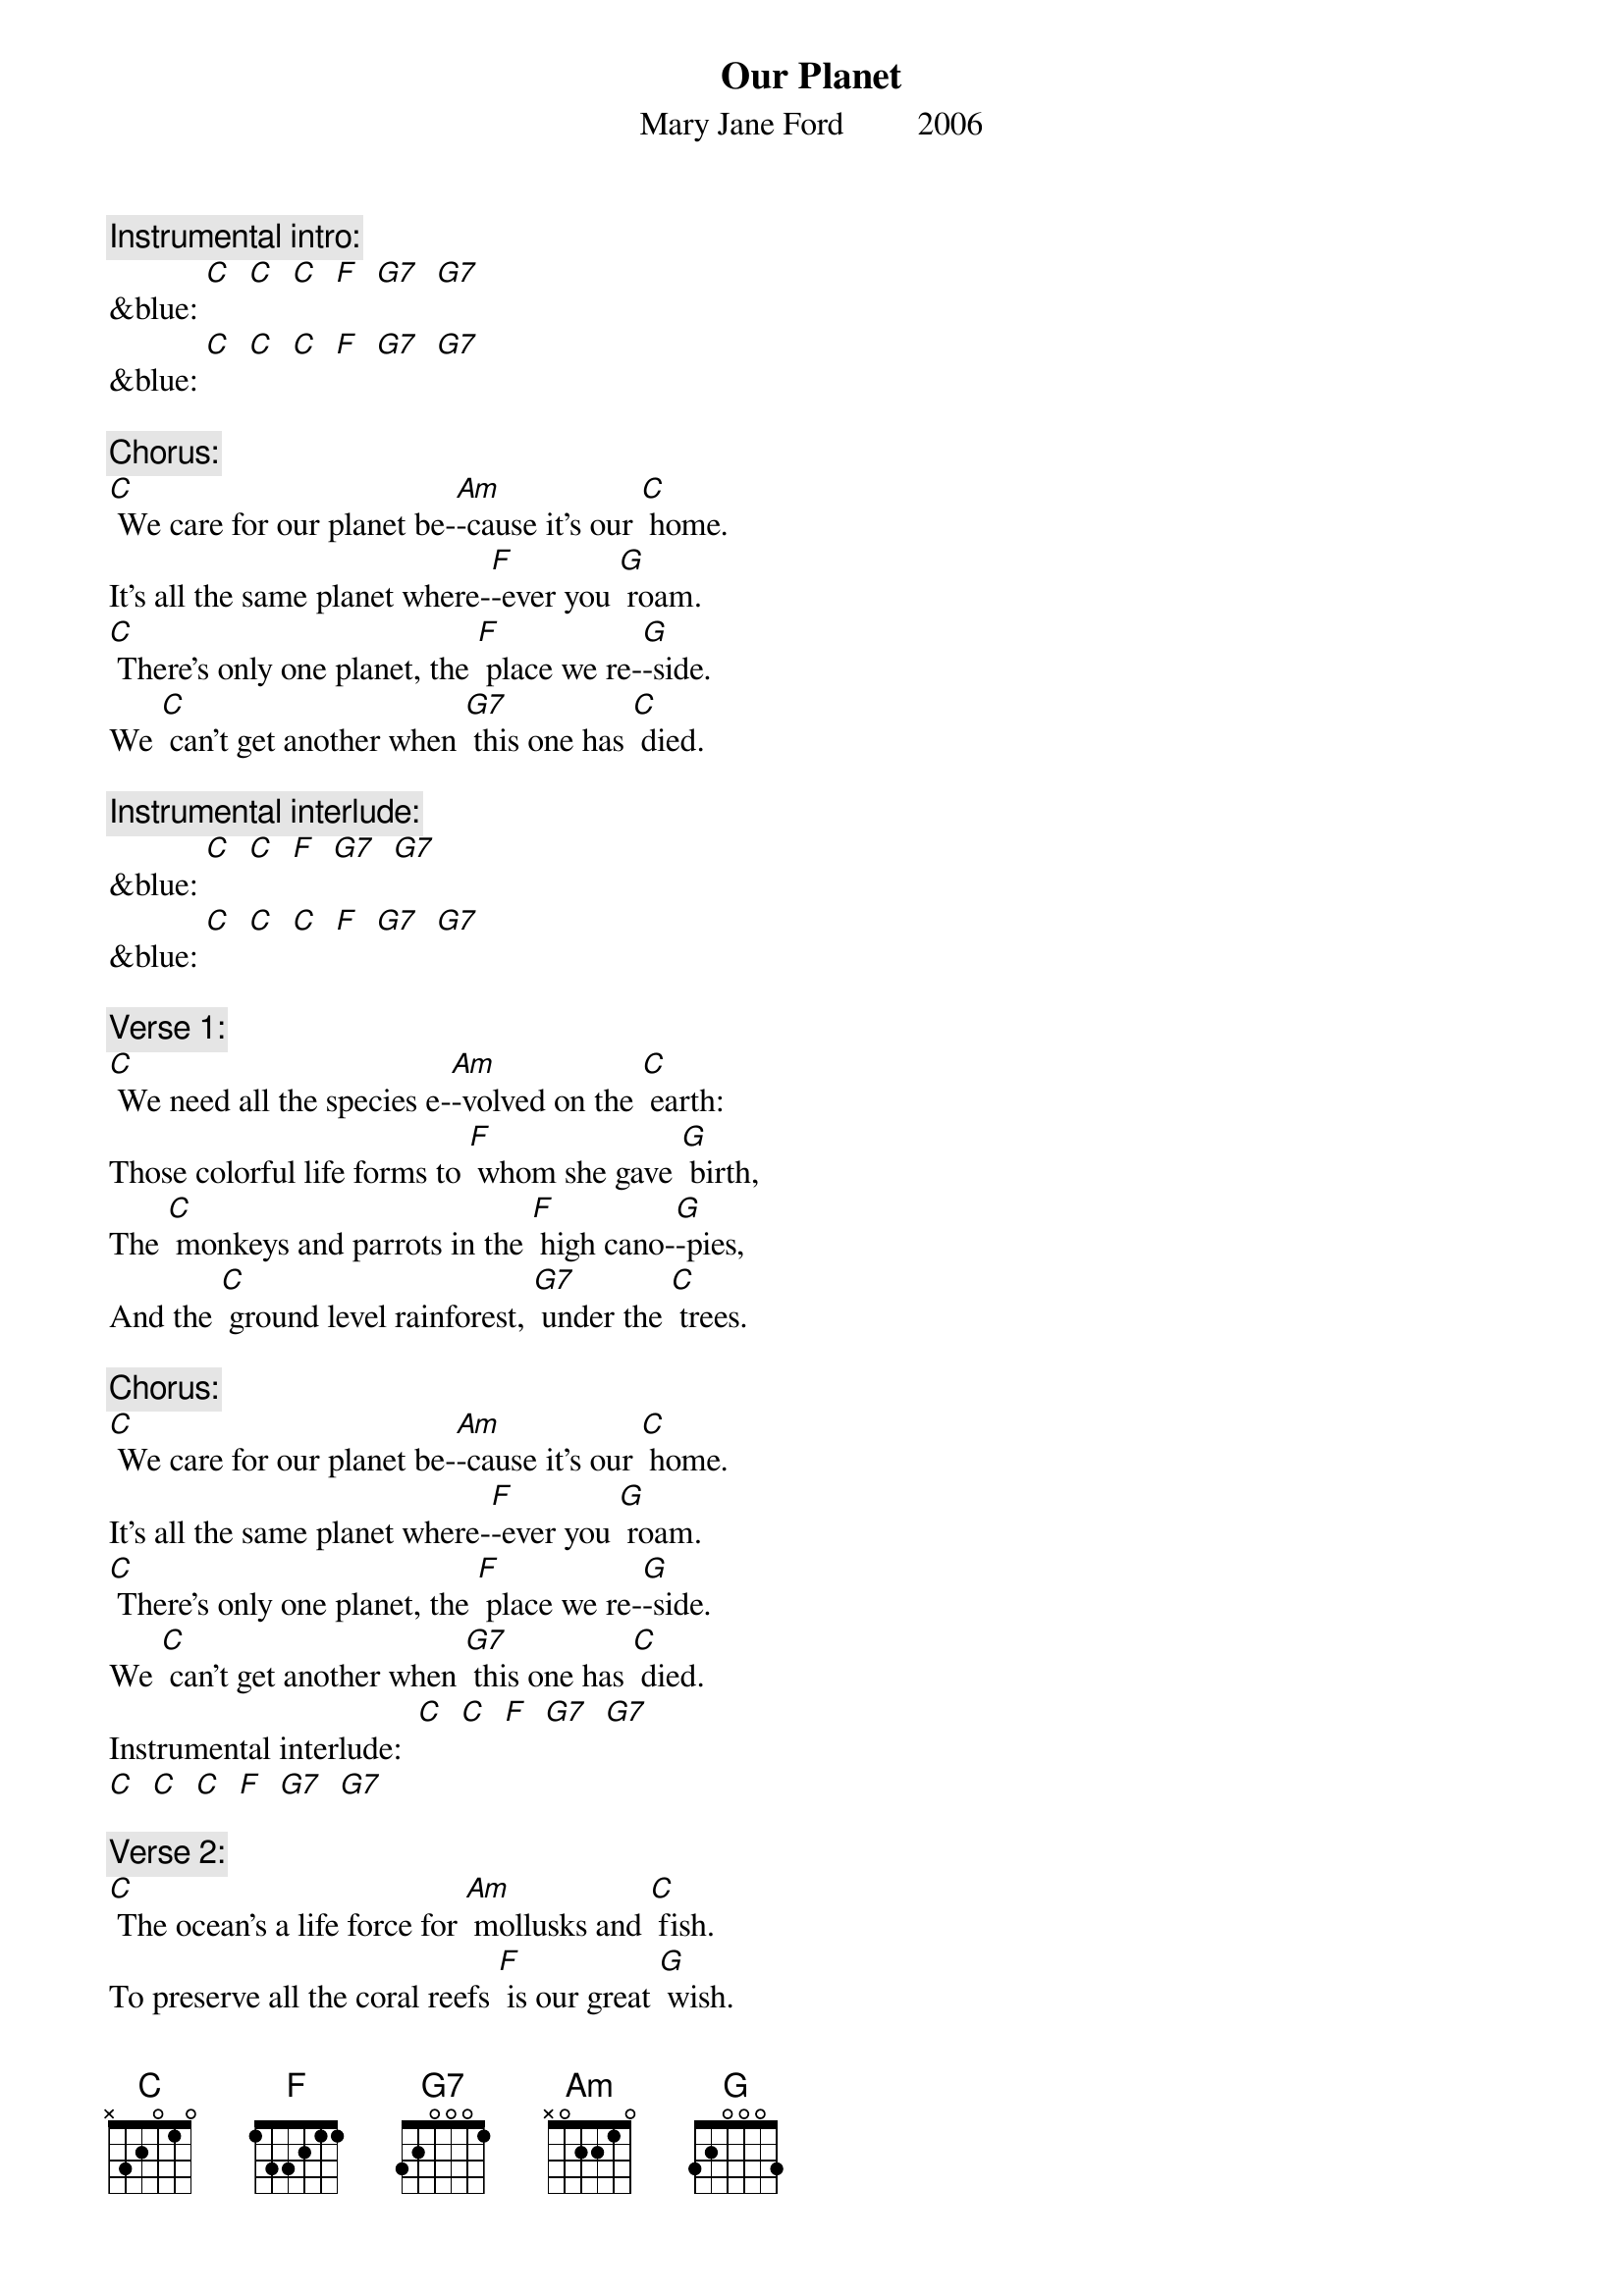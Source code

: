 {t: Our Planet}
{st: Mary Jane Ford         2006}

{c: Instrumental intro:}
&blue: [C]  [C]  [C]  [F]  [G7]  [G7]
&blue: [C]  [C]  [C]  [F]  [G7]  [G7]

{c: Chorus:}
[C] We care for our planet be-[Am]-cause it’s our [C] home.
It’s all the same planet where-[F]-ever you [G] roam.
[C] There’s only one planet, the [F] place we re-[G]-side.
We [C] can’t get another when [G7] this one has [C] died.

{c: Instrumental interlude:}
&blue: [C]  [C]  [F]  [G7]  [G7]
&blue: [C]  [C]  [C]  [F]  [G7]  [G7]

{c: Verse 1:}
[C] We need all the species e-[Am]-volved on the [C] earth:
Those colorful life forms to [F] whom she gave [G] birth,
The [C] monkeys and parrots in the [F] high cano-[G]-pies,
And the [C] ground level rainforest, [G7] under the [C] trees.

{c: Chorus:}
[C] We care for our planet be-[Am]-cause it’s our [C] home.
It’s all the same planet where-[F]-ever you [G] roam.
[C] There’s only one planet, the [F] place we re-[G]-side.
We [C] can’t get another when [G7] this one has [C] died.
Instrumental interlude: 	[C]  [C]  [F]  [G7]  [G7]
[C]  [C]  [C]  [F]  [G7]  [G7]

{c: Verse 2:}
[C] The ocean’s a life force for [Am] mollusks and [C] fish.
To preserve all the coral reefs [F] is our great [G] wish.
To [C] keep the sea quiet and [F] safe for the [G] whales.
Keep the [C] fishing well managed; let [G7] dolphins pre-[C]-vail.

{c: Instrumental break: Chorus:}
&blue: [C] We care for our planet be-[Am]-cause it’s our [C] home.
&blue: It’s all the same planet where-[F]-ever you [G] roam.
&blue: [C] There’s only one planet, the [F] place we re-[G]-side.
&blue: We [C] can’t get another when [G7] this one has [C] died.
&blue: Interlude: 	[C]  [C]  [F]  [G7]  [G7]
&blue: [C]  [C]  [C]  [F]  [G7]  [G7]

{c: Verse 3:}
[C] We all want a planet with [Am] air pure and [C] clean,
And we want a planet with [F] fresh flowing [G] streams
To [C] leave to our children, a [F] planet, in-[G]-tact.
If [C] this be our legacy, [G7] now we must [C] act.

{c: Chorus:}
[C] We care for our planet be-[Am]-cause it’s our [C] home.
It’s all the same planet where-[F]-ever you [G] roam.
[C] There’s only one planet, the [F] place we re-[G]-side.
We [C] can’t get another when [G7] this one has [C] died.

{c: Instrumental tag:}
&blue: [C]  [C]  [F]  [G7]  [G7]
&blue: [C]  [C]  [C]  [F]  [G]
